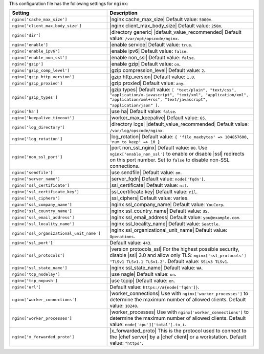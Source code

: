 .. The contents of this file are included in multiple topics.
.. THIS FILE SHOULD NOT BE MODIFIED VIA A PULL REQUEST.
 
This configuration file has the following settings for ``nginx``:

.. list-table::
   :widths: 200 300
   :header-rows: 1

   * - Setting
     - Description
   * - ``nginx['cache_max_size']``
     - |nginx cache_max_size| Default value: ``5000m``.
   * - ``nginx['client_max_body_size']``
     - |nginx client_max_body_size| Default value: ``250m``.
   * - ``nginx['dir']``
     - |directory generic| |default_value_recommended| Default value: ``/var/opt/opscode/nginx``.
   * - ``nginx['enable']``
     - |enable service| Default value: ``true``.
   * - ``nginx['enable_ipv6']``
     - |enable ipv6| Default value: ``false``.
   * - ``nginx['enable_non_ssl']``
     - |enable non_ssl| Default value: ``false``.
   * - ``nginx['gzip']``
     - |enable gzip| Default value: ``on``.
   * - ``nginx['gzip_comp_level']``
     - |gzip compression_level| Default value: ``2``.
   * - ``nginx['gzip_http_version']``
     - |gzip http_version| Default value: ``1.0``.
   * - ``nginx['gzip_proxied']``
     - |gzip proxied| Default value: ``any``.
   * - ``nginx['gzip_types']``
     - |gzip types| Default value: ``[ "text/plain", "text/css", "application/x-javascript", "text/xml", "application/xml", "application/xml+rss", "text/javascript", "application/json" ]``.
   * - ``nginx['ha']``
     - |use ha| Default value: ``false``.
   * - ``nginx['keepalive_timeout']``
     - |worker_max_keepalive| Default value: ``65``.
   * - ``nginx['log_directory']``
     - |directory logs| |default_value_recommended| Default value: ``/var/log/opscode/nginx``.
   * - ``nginx['log_rotation']``
     - |log_rotation| Default value: ``{ 'file_maxbytes' => 104857600, 'num_to_keep' => 10 }``
   * - ``nginx['non_ssl_port']``
     - |port non_ssl_nginx| Default value: ``80``. Use ``nginx['enable_non_ssl']`` to enable or disable |ssl| redirects on this port number. Set to ``false`` to disable non-SSL connections.
   * - ``nginx['sendfile']``
     - |use sendfile| Default value: ``on``.
   * - ``nginx['server_name']``
     - |server_fqdn| Default value: ``node['fqdn']``.
   * - ``nginx['ssl_certificate']``
     - |ssl_certificate| Default value: ``nil``.
   * - ``nginx['ssl_certificate_key']``
     - |ssl_certificate key| Default value: ``nil``.
   * - ``nginx['ssl_ciphers']``
     - |ssl_ciphers| Default value: varies.
   * - ``nginx['ssl_company_name']``
     - |nginx ssl_company_name| Default value: ``YouCorp``.
   * - ``nginx['ssl_country_name']``
     - |nginx ssl_country_name| Default value: ``US``.
   * - ``nginx['ssl_email_address']``
     - |nginx ssl_email_address| Default value: ``you@example.com``.
   * - ``nginx['ssl_locality_name']``
     - |nginx ssl_locality_name| Default value: ``Seattle``.
   * - ``nginx['ssl_organizational_unit_name']``
     - |nginx ssl_organizational_unit_name| Default value: ``Operations``.
   * - ``nginx['ssl_port']``
     - Default value: ``443``.
   * - ``nginx['ssl_protocols']``
     - |version protocols_ssl| For the highest possible security, disable |ssl| 3.0 and allow only TLS: ``nginx['ssl_protocols'] "TLSv1 TLSv1.1 TLSv1.2"``. Default value: ``SSLv3 TLSv1``.
   * - ``nginx['ssl_state_name']``
     - |nginx ssl_state_name| Default value: ``WA``.
   * - ``nginx['tcp_nodelay']``
     - |use nagle| Default value: ``on``.
   * - ``nginx['tcp_nopush']``
     - |use tcpip| Default value: ``on``.
   * - ``nginx['url']``
     - Default value: ``https://#{node['fqdn']}``.
   * - ``nginx['worker_connections']``
     - |worker_connections| Use with ``nginx['worker_processes']`` to determine the maximum number of allowed clients. Default value: ``10240``.
   * - ``nginx['worker_processes']``
     - |worker_processes| Use with ``nginx['worker_connections']`` to determine the maximum number of allowed clients. Default value: ``node['cpu']['total'].to_i``.
   * - ``nginx['x_forwarded_proto']``
     - |x_forwarded_proto| This is the protocol used to connect to the |chef server| by a |chef client| or a workstation. Default value: ``"https"``.
